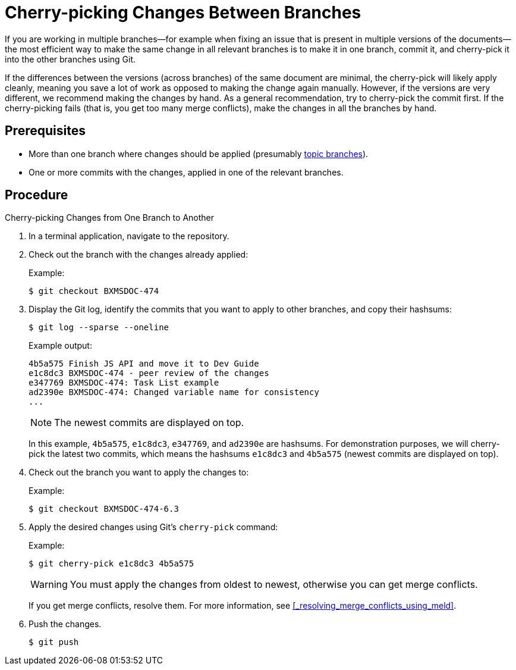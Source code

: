 [id='cherry_picking_branches']

= Cherry-picking Changes Between Branches

If you are working in multiple branches--for example when fixing an issue that is present in multiple versions of the documents--the most efficient way to make the same change in all relevant branches is to make it in one branch, commit it, and cherry-pick it into the other branches using Git.

If the differences between the versions (across branches) of the same document are minimal, the cherry-pick will likely apply cleanly, meaning you save a lot of work as opposed to making the change again manually. However, if the versions are very different, we recommend making the changes by hand. As a general recommendation, try to cherry-pick the commit first. If the cherry-picking fails (that is, you get too many merge conflicts), make the changes in all the branches by hand.

[float]
== Prerequisites

* More than one branch where changes should be applied (presumably <<_branches,topic branches>>).
* One or more commits with the changes, applied in one of the relevant branches.

[float]
== Procedure

.Cherry-picking Changes from One Branch to Another
. In a terminal application, navigate to the repository.
. Check out the branch with the changes already applied:
+
Example:
+
[source,bash]
----
$ git checkout BXMSDOC-474
----
. Display the Git log, identify the commits that you want to apply to other branches, and copy their hashsums:
+
--
[source,bash]
----
$ git log --sparse --oneline
----

Example output:

[source]
----
4b5a575 Finish JS API and move it to Dev Guide
e1c8dc3 BXMSDOC-474 - peer review of the changes
e347769 BXMSDOC-474: Task List example
ad2390e BXMSDOC-474: Changed variable name for consistency
...
----

NOTE: The newest commits are displayed on top.

In this example, `4b5a575`, `e1c8dc3`, `e347769`, and `ad2390e` are hashsums. For demonstration purposes, we will cherry-pick the latest two commits, which means the hashsums `e1c8dc3` and `4b5a575` (newest commits are displayed on top).
--
. Check out the branch you want to apply the changes to:
+
Example:
+
[source,bash]
----
$ git checkout BXMSDOC-474-6.3
----
. Apply the desired changes using Git's `cherry-pick` command:
+
--
Example:

[source,bash]
----
$ git cherry-pick e1c8dc3 4b5a575
----

WARNING: You must apply the changes from oldest to newest, otherwise you can get merge conflicts.

If you get merge conflicts, resolve them. For more information, see <<_resolving_merge_conflicts_using_meld>>.
--
. Push the changes.
+
[source,bash]
----
$ git push
----

